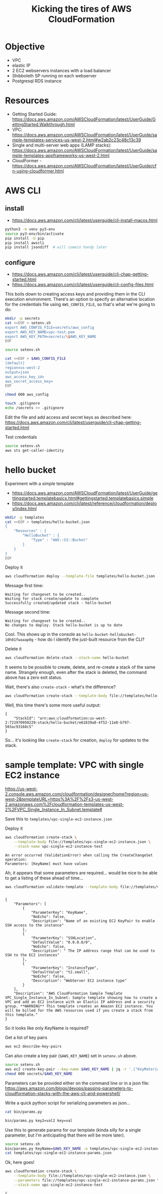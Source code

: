 #+TITLE: Kicking the tires of AWS CloudFormation

* Objective

- VPC
- elastic IP
- 2 EC2 webservers instances with a load balancer
- Shibboleth SP running on each webserver
- Postgresql RDS instance

* Resources

- Getting Started Guide: https://docs.aws.amazon.com/AWSCloudFormation/latest/UserGuide/GettingStarted.Walkthrough.html
- VPC: https://docs.aws.amazon.com/AWSCloudFormation/latest/UserGuide/sample-templates-services-us-west-2.html#w2ab2c23c48c13c39
- Single and multi-server web apps (LAMP stacks): https://docs.aws.amazon.com/AWSCloudFormation/latest/UserGuide/sample-templates-appframeworks-us-west-2.html
- CloudFormer - https://docs.aws.amazon.com/AWSCloudFormation/latest/UserGuide/cfn-using-cloudformer.html

* AWS CLI

** install

- https://docs.aws.amazon.com/cli/latest/userguide/cli-install-macos.html

#+BEGIN_SRC sh
python3 -m venv py3-env
source py3-env/bin/activate
pip install -U pip
pip install awscli
pip install jsondiff  # will comein handy later
#+END_SRC

** configure

- https://docs.aws.amazon.com/cli/latest/userguide/cli-chap-getting-started.html
- https://docs.aws.amazon.com/cli/latest/userguide/cli-config-files.html

This boils down to creating access keys and providing them in the CLI
execution environment. There's an option to specify an alternative location for the credentials file using =AWS_CONFIG_FILE=, so that's what we're going to do:

#+BEGIN_SRC sh
mkdir -p secrets
cat <<EOF > setenv.sh
export AWS_CONFIG_FILE=secrets/aws_config
export AWS_KEY_NAME=vpc-test.pem
export AWS_KEY_PATH=secrets/\$AWS_KEY_NAME
EOF
#+END_SRC

#+RESULTS:

#+BEGIN_SRC sh
source setenv.sh

cat <<EOF > $AWS_CONFIG_FILE
[default]
region=us-west-2
output=json
aws_access_key_id=
aws_secret_access_key=
EOF

chmod 600 aws_config

touch .gitignore
echo /secrets >> .gitignore
#+END_SRC

#+RESULTS:

Edit the file and add access and secret keys as described here: https://docs.aws.amazon.com/cli/latest/userguide/cli-chap-getting-started.html

Test credentials

#+BEGIN_SRC sh
source setenv.sh
aws sts get-caller-identity
#+END_SRC

* hello bucket

Experiment with a simple template

- https://docs.aws.amazon.com/AWSCloudFormation/latest/UserGuide/gettingstarted.templatebasics.html#gettingstarted.templatebasics.simple
- https://docs.aws.amazon.com/cli/latest/reference/cloudformation/deploy/index.html

#+BEGIN_SRC sh
mkdir -p templates
cat <<EOF > templates/hello-bucket.json
{
    "Resources" : {
        "HelloBucket" : {
            "Type" : "AWS::S3::Bucket"
        }
    }
}
EOF
#+END_SRC

#+RESULTS:

Deploy it

#+BEGIN_SRC sh
aws cloudformation deploy --template-file templates/hello-bucket.json --stack-name hello-bucket
#+END_SRC

Message first time:

: Waiting for changeset to be created..
: Waiting for stack create/update to complete
: Successfully created/updated stack - hello-bucket

Message second time:

: Waiting for changeset to be created..
: No changes to deploy. Stack hello-bucket is up to date

Cool. This shows up in the console as =hello-bucket-hellobucket-10h81fwaaap0g= - how do I identify the just-built resource from the CLI?

Delete it

#+BEGIN_SRC sh
aws cloudformation delete-stack --stack-name hello-bucket
#+END_SRC

It seems to be possible to create, delete, and re-create a stack of
the same name. Strangely enough, even after the stack is deleted, the
command above has a zero exit status.

Wait, there's also =create-stack= - what's the difference?

#+BEGIN_SRC sh
aws cloudformation create-stack --template-body file://templates/hello-bucket.json --stack-name hello-bucket
#+END_SRC

Well, this time there's some more useful output:

: {
:     "StackId": "arn:aws:cloudformation:us-west-2:721970950229:stack/hello-bucket/e61839a0-4f52-11e8-b797-503ac93168c5"
: }

So... it's looking like =create-stack= for creation, =deploy= for updates to the stack.

* sample template: VPC with single EC2 instance

https://us-west-2.console.aws.amazon.com/cloudformation/designer/home?region=us-west-2&templateURL=https%3A%2F%2Fs3-us-west-2.amazonaws.com%2Fcloudformation-templates-us-west-2%2FVPC_Single_Instance_In_Subnet.template#

Save this to =templates/vpc-single-ec2-instance.json=

Deploy it

#+BEGIN_SRC sh
aws cloudformation create-stack \
    --template-body file://templates/vpc-single-ec2-instance.json \
    --stack-name vpc-single-ec2-instance-test
#+END_SRC

: An error occurred (ValidationError) when calling the CreateChangeSet operation:
: Parameters: [KeyName] must have values

Ah, it appears that some parameters are required... would be nice to be able to get a listing of these ahead of time...

#+BEGIN_SRC sh
aws cloudformation validate-template --template-body file://templates/vpc-single-ec2-instance.json
#+END_SRC
#+begin_example

{
    "Parameters": [
        {
            "ParameterKey": "KeyName",
            "NoEcho": false,
            "Description": "Name of an existing EC2 KeyPair to enable SSH access to the instance"
        },
        {
            "ParameterKey": "SSHLocation",
            "DefaultValue": "0.0.0.0/0",
            "NoEcho": false,
            "Description": " The IP address range that can be used to SSH to the EC2 instances"
        },
        {
            "ParameterKey": "InstanceType",
            "DefaultValue": "t2.small",
            "NoEcho": false,
            "Description": "WebServer EC2 instance type"
        }
    ],
    "Description": "AWS CloudFormation Sample Template VPC_Single_Instance_In_Subnet: Sample template showing how to create a VPC and add an EC2 instance with an Elastic IP address and a security group. **WARNING** This template creates an Amazon EC2 instance. You will be billed for the AWS resources used if you create a stack from this template."
}
#+end_example

So it looks like only KeyName is required?

Get a list of key pairs

#+BEGIN_SRC sh
aws ec2 describe-key-pairs
#+END_SRC

Can also create a key pair (=$AWS_KEY_NAME=) set in =setenv.sh= above.

#+BEGIN_SRC sh
source setenv.sh
aws ec2 create-key-pair --key-name $AWS_KEY_NAME | jq -r '.["KeyMaterial"]' > secrets/$AWS_KEY_NAME
chmod 600 secrets/$AWS_KEY_NAME
#+END_SRC

Parameters can be provided either on the command line or in a json file: https://aws.amazon.com/blogs/devops/passing-parameters-to-cloudformation-stacks-with-the-aws-cli-and-powershell/

Write a quick python script for serializing parameters as json...

#+BEGIN_SRC sh :results output
cat bin/params.py
#+END_SRC

#+RESULTS:
#+begin_example
#!/usr/bin/env python3

"""Serialize CloudFormation template parmeters to json

"""

import os
import sys
import argparse
import json
from collections import OrderedDict


def main(arguments):

    parser = argparse.ArgumentParser(
        description=__doc__,
        formatter_class=argparse.RawDescriptionHelpFormatter)
    parser.add_argument(
        'params', nargs='+',
        help="one or more key value pairs in the format 'key=value'")
    parser.add_argument(
        '-o', '--outfile', default=sys.stdout, type=argparse.FileType('w'),
        help="Output file")

    args = parser.parse_args(arguments)

    params = []
    for pair in args.params:
        k, v = pair.split('=', 1)
        params.append(OrderedDict(ParameterKey=k, ParameterValue=v))

    json.dump(params, args.outfile, indent=4)


if __name__ == '__main__':
    sys.exit(main(sys.argv[1:]))
#+end_example

#+BEGIN_SRC sh :results output
bin/params.py key2=val2 key=val
#+END_SRC

#+RESULTS:
#+begin_example
[
    {
        "ParameterKey": "key2",
        "ParameterValue": "val2"
    },
    {
        "ParameterKey": "key",
        "ParameterValue": "val"
    }
]
#+end_example

Use this to generate params for our template (kinda silly for a single
parameter, but I'm anticipating that there will be more later).

#+BEGIN_SRC sh :results output
source setenv.sh
bin/params.py KeyName=$AWS_KEY_NAME -o templates/vpc-single-ec2-instance-params.json
cat templates/vpc-single-ec2-instance-params.json
#+END_SRC

#+RESULTS:
: [
:     {
:         "ParameterKey": "KeyName",
:         "ParameterValue": "vpc-test.pem"
:     }
: ]

Ok, here goes!

#+BEGIN_SRC sh
aws cloudformation create-stack \
    --template-body file://templates/vpc-single-ec2-instance.json \
    --parameters file://templates/vpc-single-ec2-instance-params.json \
    --stack-name vpc-single-ec2-instance-test
#+END_SRC

: {
:     "StackId": "arn:aws:cloudformation:us-west-2:721970950229:stack/vpc-single-ec2-instance-test/38aeb850-4f2c-11e8-9ecf-503ac9841a35"
: }

This returns immediately... how to monitor progress or completion?

#+BEGIN_SRC sh
aws cloudformation describe-stacks --stack-name vpc-single-ec2-instance-test
#+END_SRC

...this returns some json including a url providing a url that
actually serves up a web page!

Running a second time gives an error

: An error occurred (AlreadyExistsException) when calling the CreateStack operation: Stack [vpc-single-ec2-instance-test] already exists

I want to be able to retrieve various attributes about the
newly-created objects. This seems to be one option:

: aws cloudformation describe-stack-resources --stack-name vpc-single-ec2-instance-test

Let's get the public IP address of the newly created EC2 instance:

#+BEGIN_SRC sh
ec2_id=$(aws cloudformation describe-stack-resources --stack-name vpc-single-ec2-instance-test | jq -r '.StackResources[] | select(.ResourceType == "AWS::EC2::Instance") | .PhysicalResourceId')
public_ip=$(aws ec2 describe-instances --instance-ids $ec2_id | jq -r '.Reservations[] | .Instances[] | .PublicIpAddress')
#+END_SRC

Now that we can get the IP address, let's SSH in... looks like this is
an Amazon Linux instance, and google tells me that the username for
login is =ec2-user=.

: ssh -i $AWS_KEY_PATH ec2-user@$public_ip

If I wanted to get a bit fancier:

#+BEGIN_SRC sh
source setenv.sh
cat <<EOF > ssh-config
Host vpc-test
    HostName $public_ip
    User ec2-user
    IdentityFile $AWS_KEY_PATH
EOF
#+END_SRC

#+RESULTS:

: ssh -F ./ssh-config vpc-test

#+RESULTS:

* Using an Ubintu 16.04 LTS AMI
** identifying the AMI

The strategy used in the template (a nested mapping of architectures
to instance types to amis using two different mapping objects) seem
like too much trouble to reproduce. How about if I just figure out
what ami I want and provide it as a parameter?

Because the various instance types are baffling, start by describing
the instance I am already using:

#+BEGIN_SRC sh
% aws ec2 describe-images --image-ids ami-a9d276c9
{
    "Images": [
        {
            "Architecture": "x86_64",
            "CreationDate": "2016-10-21T09:20:11.000Z",
            "ImageId": "ami-a9d276c9",
            "ImageLocation": "099720109477/ubuntu/images/hvm-ssd/ubuntu-xenial-16.04-amd64-server-20161020",
            "ImageType": "machine",
            "Public": true,
            "OwnerId": "099720109477",
            "State": "available",
            "BlockDeviceMappings": [
                {
                    "DeviceName": "/dev/sda1",
                    "Ebs": {
                        "Encrypted": false,
                        "DeleteOnTermination": true,
                        "SnapshotId": "snap-826344d5",
                        "VolumeSize": 8,
                        "VolumeType": "gp2"
                    }
                },
                {
                    "DeviceName": "/dev/sdb",
                    "VirtualName": "ephemeral0"
                },
                {
                    "DeviceName": "/dev/sdc",
                    "VirtualName": "ephemeral1"
                }
            ],
            "Hypervisor": "xen",
            "Name": "ubuntu/images/hvm-ssd/ubuntu-xenial-16.04-amd64-server-20161020",
            "RootDeviceName": "/dev/sda1",
            "RootDeviceType": "ebs",
            "SriovNetSupport": "simple",
            "VirtualizationType": "hvm"
        }
    ]
}
#+END_SRC

I want the most recent Ubuntu 16.04 LTS build. This should be possible to find, right? Looks like the filter accepts wildcards:

#+BEGIN_SRC sh
aws ec2 describe-images --filters "Name=name,Values=ubuntu/images/hvm-ssd/ubuntu-xenial-16.04-amd64-server*" > xenial-lts.json
#+END_SRC

(Explanation of jq sorting behavior: https://github.com/stedolan/jq/issues/784)

#+BEGIN_SRC sh
cat xenial-lts.json | jq -r '.Images | sort_by(.CreationDate)[] | [.ImageId,.Name] | @tsv' | tail
#+END_SRC

#+RESULTS:
| ami-79873901 | ubuntu/images/hvm-ssd/ubuntu-xenial-16.04-amd64-server-20180126                                                     |
| ami-c62eaabe | ubuntu/images/hvm-ssd/ubuntu-xenial-16.04-amd64-server-20180205                                                     |
| ami-0ee66876 | ubuntu/images/hvm-ssd/ubuntu-xenial-16.04-amd64-server-20180222                                                     |
| ami-78a22900 | ubuntu/images/hvm-ssd/ubuntu-xenial-16.04-amd64-server-20180228.1                                                   |
| ami-1c1d9664 | ubuntu/images/hvm-ssd/ubuntu-xenial-16.04-amd64-server-20180222-d83d0782-cb94-46d7-8993-f4ce15d1a484-ami-ee4eac93.4 |
| ami-6443d61c | ubuntu/images/hvm-ssd/ubuntu-xenial-16.04-amd64-server-20180503.2.2                                                 |
| ami-e441d49c | ubuntu/images/hvm-ssd/ubuntu-xenial-16.04-amd64-server-20180305.2                                                   |
| ami-4e79ed36 | ubuntu/images/hvm-ssd/ubuntu-xenial-16.04-amd64-server-20180306                                                     |
| ami-ca89eeb2 | ubuntu/images/hvm-ssd/ubuntu-xenial-16.04-amd64-server-20180405                                                     |
| ami-51e99c29 | ubuntu/images/hvm-ssd/ubuntu-xenial-16.04-amd64-server-20180427                                                     |

Mysteriously, the 20180306 image is the one provided for 16.04 LTS in the EC2 console. Is it possible to identify which one this is from the CLI?

Compare output of =aws ec2 describe-images --image-ids= for each using http://www.jsondiff.com: nope.

So the options are to look up the most recent AMI using the CLI, or use the console to choose the one suggested by Amazon. The latter can be done like this:

#+BEGIN_SRC sh
aws ec2 describe-images --filters "Name=name,Values=ubuntu/images/hvm-ssd/ubuntu-xenial-16.04-amd64-server*" | \
jq -r '.Images | sort_by(.CreationDate) | .[-1].ImageId'
#+END_SRC

Now to replace the mapping operation in the template with a parameter...

- define a parameter "AMIId":

: {
:     "ParameterKey": "AMIId",
:     "DefaultValue": "ami-4e79ed36",
:     "NoEcho": false,
:     "Description": "AMI ID for Ubiuntu 16.04"
: },

The reference to the AMI ID is in the Webserver resource, so that
needs to be updated later.

** Update the webserver resource

Found an example, downloaded to =tenplates/=:

- https://github.com/awslabs/aws-cloudformation-templates/blob/master/aws/solutions/HelperNonAmaznAmi/ubuntu16.04LTS_cfn-hup.template

Note that the VPC template identifies the EC2 instance as
"WebServerInstance" but the template above calls it "EC2Instance", and
this attribute is referred to in the body of the instance definition.
Let's hope that it's as simple as replacing one string with the other.

Create params for the new template (will add AMI ID and ssh access policy later)

#+BEGIN_SRC sh :results output
source setenv.sh
bin/params.py KeyName=$AWS_KEY_NAME -o templates/vpc-single-ec2-ubuntu-params.json
cat templates/vpc-single-ec2-ubuntu-params.json
#+END_SRC

#+RESULTS:
: [
:     {
:         "ParameterKey": "KeyName",
:         "ParameterValue": "vpc-test.pem"
:     }
: ]

#+BEGIN_SRC sh
aws cloudformation create-stack \
    --template-body file://templates/vpc-single-ec2-ubuntu.json \
    --parameters file://templates/vpc-single-ec2-ubuntu-params.json \
    --stack-name vpc-single-ec2-ubuntu
#+END_SRC

#+BEGIN_SRC sh
aws cloudformation describe-stacks --stack-name vpc-single-ec2-ubuntu
#+END_SRC

The above returns a stack ID, but checking status shows
CREATE_IN_PROGRESS, then ROLLBACK_IN_PROGRESS, then
ROLLBACK_COMPLETE - so some error, but without any diagnostic
messages in the terminal.

In the stacks console, see some messages that seem related to the error

: The following resource(s) failed to create:
: [OutBoundHTTPNetworkAclEntry, Subnet, AttachGateway,
: OutBoundResponsePortsNetworkAclEntry, WebServerInstance,
: InboundSSHNetworkAclEntry, InboundResponsePortsNetworkAclEntry,
: OutBoundHTTPSNetworkAclEntry, InboundHTTPNetworkAclEntry]. . Rollback
: requested by user.

and associated with WebServerInstance:

: The security group 'sg-2fb58a51' does not exist

So, some problem related to the creation of the security group?

As far as I can tell, the security group definition (and the reference
to it) is no different here than it is in the working test template
above.

Got some help on the template...

: It looks like there are a couple of things missing (please see attached diff):
:
: - A subnet was not being referenced in the EC2 instance, so it was
:   launching in the default VPC (security group only existed in the new
:   VPC)
: - Security Group reference needed to be the ID
: - The instance needed a public IP address (I added it on the subnet
:   level, but it could be done individually)

#+BEGIN_SRC sh
ec2_id=$(aws cloudformation describe-stack-resources --stack-name vpc-single-ec2-ubuntu | jq -r '.StackResources[] | select(.ResourceType == "AWS::EC2::Instance") | .PhysicalResourceId')
public_ip=$(aws ec2 describe-instances --instance-ids $ec2_id | jq -r '.Reservations[] | .Instances[] | .PublicIpAddress')
#+END_SRC

#+BEGIN_SRC sh
ssh -i $AWS_KEY_PATH ubuntu@$public_ip
#+END_SRC

* Add an RDS instance in a private subnet
** resources
- https://docs.aws.amazon.com/AWSCloudFormation/latest/UserGuide/aws-properties-rds-database-instance.html
- https://docs.aws.amazon.com/AmazonRDS/latest/UserGuide/USER_VPC.WorkingWithRDSInstanceinaVPC.html
- https://stackoverflow.com/questions/37038489/how-to-add-a-rds-instance-to-a-vpc-using-aws-cloudformation
- http://www.stojanveselinovski.com/blog/2016/01/12/simple-postgresql-rds-cloudformation-template/
- https://docs.aws.amazon.com/AmazonRDS/latest/UserGuide/USER_VPC.Scenarios.html#USER_VPC.Scenario1
- https://serverfault.com/questions/739179/aws-vpc-public-private-subnets-ec2-instance-cannot-reach-rds-instance
- https://github.com/stelligent/cloudformation_templates#database
- https://gist.github.com/smagch/62bcb7cc78cc0d03492a

** manually-created instance

Let's describe some of the resources used by the prototype
applications that were manually created from the console.

*** Subnets

#+BEGIN_SRC sh
aws ec2 describe-subnets --filters='Name=tag-value,Values=oltg*'
{
    "Subnets": [
        {
            "AvailabilityZone": "us-west-2b",
            "AvailableIpAddressCount": 251,
            "CidrBlock": "10.0.2.0/24",
            "DefaultForAz": false,
            "MapPublicIpOnLaunch": false,
            "State": "available",
            "SubnetId": "subnet-0c92857a",
            "VpcId": "vpc-48aa772f",
            "AssignIpv6AddressOnCreation": false,
            "Ipv6CidrBlockAssociationSet": [],
            "Tags": [
                {
                    "Key": "Name",
                    "Value": "oltg_private2"
                }
            ]
        },
        {
            "AvailabilityZone": "us-west-2a",
            "AvailableIpAddressCount": 250,
            "CidrBlock": "10.0.1.0/24",
            "DefaultForAz": false,
            "MapPublicIpOnLaunch": false,
            "State": "available",
            "SubnetId": "subnet-1fb24e78",
            "VpcId": "vpc-48aa772f",
            "AssignIpv6AddressOnCreation": false,
            "Ipv6CidrBlockAssociationSet": [],
            "Tags": [
                {
                    "Key": "Name",
                    "Value": "oltg_private1"
                }
            ]
        },
        {
            "AvailabilityZone": "us-west-2a",
            "AvailableIpAddressCount": 249,
            "CidrBlock": "10.0.0.0/24",
            "DefaultForAz": false,
            "MapPublicIpOnLaunch": false,
            "State": "available",
            "SubnetId": "subnet-1db24e7a",
            "VpcId": "vpc-48aa772f",
            "AssignIpv6AddressOnCreation": false,
            "Ipv6CidrBlockAssociationSet": [],
            "Tags": [
                {
                    "Key": "Name",
                    "Value": "oltg_public"
                }
            ]
        }
    ]
}
#+END_SRC

#+BEGIN_SRC sh
(py3-env) cloudformation % aws --output text ec2 describe-subnets --filters='Name=tag-value,Values=oltg*'
SUBNETS	False	us-west-2b	251	10.0.2.0/24	False	False	available	subnet-0c92857a	vpc-48aa772f
TAGS	Name	oltg_private2
SUBNETS	False	us-west-2a	250	10.0.1.0/24	False	False	available	subnet-1fb24e78	vpc-48aa772f
TAGS	Name	oltg_private1
SUBNETS	False	us-west-2a	249	10.0.0.0/24	False	False	available	subnet-1db24e7a	vpc-48aa772f
TAGS	Name	oltg_public
#+END_SRC

*** security groups

#+BEGIN_SRC sh
(py3-env) cloudformation % aws --output text ec2 describe-security-groups --filters='Name=tag-value,Values=oltg*'
SECURITYGROUPS	Security Group for OLTG webserver and DB	sg-b8e7ecc1	oltg_vpc_sg	721970950229	vpc-48aa772f
IPPERMISSIONS	80	tcp	80
IPRANGES	0.0.0.0/0
IPPERMISSIONS	22	tcp	22
IPRANGES	173.250.164.44/32
IPRANGES	128.95.186.130/32
IPRANGES	128.95.186.43/32
IPPERMISSIONS	443	tcp	443
IPRANGES	0.0.0.0/0
IPV6RANGES	::/0
IPPERMISSIONSEGRESS	-1
IPRANGES	0.0.0.0/0
TAGS	Name	oltg_vpc_sg
SECURITYGROUPS	OLTG DB Instance Security Group	sg-c37278ba	oltg_db_sg	721970950229	vpc-48aa772f
IPPERMISSIONS	5432	tcp	5432
USERIDGROUPPAIRS	sg-b8e7ecc1	721970950229
IPPERMISSIONSEGRESS	-1
IPRANGES	0.0.0.0/0
TAGS	Name	oltg_db_sg
#+END_SRC

** creation and introspection

#+BEGIN_SRC sh
aws cloudformation create-stack \
    --template-body file://templates/vpc-ec2-rds.json \
    --parameters file://templates/vpc-ec2-rds-params.json \
    --stack-name vpc-ec2-rds
#+END_SRC

Property DBSubnetGroupDescription cannot be empty.

DB Subnet Group doesn't meet availability zone coverage requirement. Please add subnets to cover at least 2 availability zones. Current coverage: 1

#+BEGIN_SRC sh
aws cloudformation describe-stacks --stack-name vpc-ec2-rds
#+END_SRC

#+BEGIN_SRC sh
aws cloudformation deploy --template-file templates/vpc-ec2-rds.json --stack-name vpc-ec2-rds
#+END_SRC

"DatabaseInstance" : {
  "Type" : "AWS::RDS::DBInstance",
  "Properties" : {
    "DBName" : { "Ref" : "DBName" },
    "AllocatedStorage" : { "Ref" : "DBAllocatedStorage" },
    "DBInstanceClass" : { "Ref" : "DBClass" },
    "Engine" : "postgres",
    "EngineVersion" : "9.6",
    "MasterUsername" : { "Ref" : "DBUsername" } ,
    "MasterUserPassword" : { "Ref" : "DBPassword" },
    "DBSubnetGroupName" : { "Ref" : "DBSubnetGroup" },
    "DBSecurityGroups" : [ { "Ref" : "DBEC2SecurityGroup" } ]
  }
}


** RDS questions

- what's the best way to go about adding an RDS instance in the VPC
  accessible from the EC2 instance? CloudFormer?
- how should parameters containing secrets (like RDS
  MasterUserPassword) be passed to the template?
- should I define RDS security groups or VPC security groups?
- how do I create a snapshot with the CLI?

* questions

Assuming that I'd like to get a basic webserver + database in a VPC up
and running before tackling adding a load balancer...

- should I set up EC2 instances as reserved instance? How?
- how do I add a common tag to all resources to track billing?
- [X] confirm appropriate use of =create-stack= vs =deploy=
- [X] how do I generate a template with a different set of AMI mapping so that
  I'm using ubuntu 16.04?
- how do associate an existing elastic IP, and prevent this IP from
  being deleted along with the stack when the stack is terminated?

